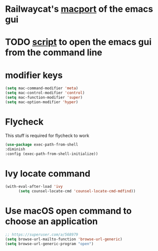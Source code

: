 * Railwaycat's [[https://github.com/railwaycat/homebrew-emacsmacport][macport]] of the emacs gui
* TODO [[https://gist.github.com/railwaycat/4043945][script]] to open the emacs gui from the command line
* modifier keys
#+BEGIN_SRC emacs-lisp
 (setq mac-command-modifier 'meta)
 (setq mac-control-modifier 'control)
 (setq mac-function-modifier 'super)
 (setq mac-option-modifier 'hyper)
#+END_SRC
* Flycheck
This stuff is required for flycheck to work
#+BEGIN_SRC emacs-lisp
(use-package exec-path-from-shell
:diminish
:config (exec-path-from-shell-initialize))
#+END_SRC
* Ivy locate command
#+BEGIN_SRC emacs-lisp
(with-eval-after-load 'ivy
      (setq counsel-locate-cmd 'counsel-locate-cmd-mdfind))
#+END_SRC
* Use macOS open command to choose an application
#+BEGIN_SRC emacs-lisp
;; https://superuser.com/a/568979
(setq browse-url-mailto-function 'browse-url-generic)
(setq browse-url-generic-program "open")
#+END_SRC
